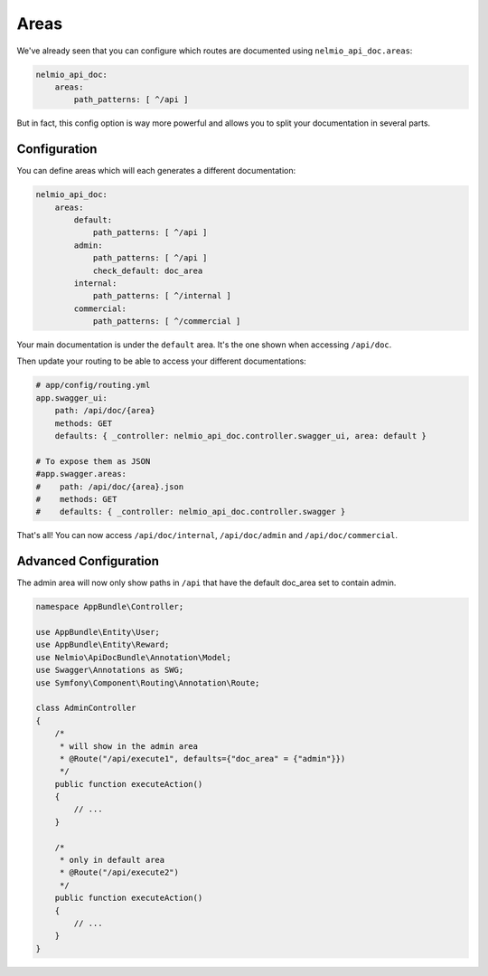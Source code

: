 Areas
=====

We've already seen that you can configure which routes are documented using ``nelmio_api_doc.areas``:

.. code-block:: yaml

    nelmio_api_doc:
        areas:
            path_patterns: [ ^/api ]

But in fact, this config option is way more powerful and allows you to split your documentation in several parts.

Configuration
-------------

You can define areas which will each generates a different documentation:

.. code-block:: yaml

    nelmio_api_doc:
        areas:
            default:
                path_patterns: [ ^/api ]
            admin:
                path_patterns: [ ^/api ]
                check_default: doc_area
            internal:
                path_patterns: [ ^/internal ]
            commercial:
                path_patterns: [ ^/commercial ]

Your main documentation is under the ``default`` area. It's the one shown when accessing ``/api/doc``.

Then update your routing to be able to access your different documentations:

.. code-block:: yaml

    # app/config/routing.yml
    app.swagger_ui:
        path: /api/doc/{area}
        methods: GET
        defaults: { _controller: nelmio_api_doc.controller.swagger_ui, area: default }

    # To expose them as JSON
    #app.swagger.areas:
    #    path: /api/doc/{area}.json
    #    methods: GET
    #    defaults: { _controller: nelmio_api_doc.controller.swagger }

That's all! You can now access ``/api/doc/internal``, ``/api/doc/admin`` and ``/api/doc/commercial``.

Advanced Configuration
----------------------

The admin area will now only show paths in ``/api`` that have the default doc_area set to contain admin.

.. code-block:: php

    namespace AppBundle\Controller;

    use AppBundle\Entity\User;
    use AppBundle\Entity\Reward;
    use Nelmio\ApiDocBundle\Annotation\Model;
    use Swagger\Annotations as SWG;
    use Symfony\Component\Routing\Annotation\Route;

    class AdminController
    {
        /*
         * will show in the admin area
         * @Route("/api/execute1", defaults={"doc_area" = {"admin"}})
         */
        public function executeAction()
        {
            // ...
        }

        /*
         * only in default area
         * @Route("/api/execute2")
         */
        public function executeAction()
        {
            // ...
        }
    }

..
